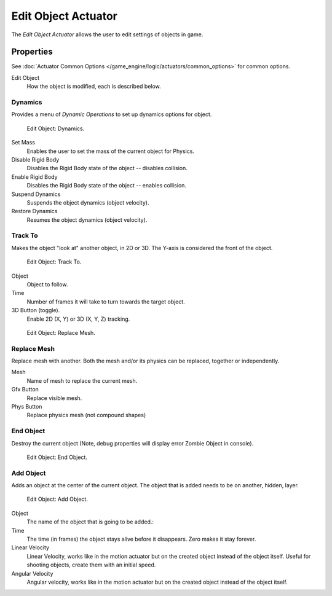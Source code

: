.. _bpy.types.EditObjectActuator.:

********************
Edit Object Actuator
********************

The *Edit Object Actuator* allows the user to edit settings of objects in game.


Properties
==========

See :doc:`Actuator Common Options </game_engine/logic/actuators/common_options>` for common options.

Edit Object
   How the object is modified, each is described below.


Dynamics
--------

Provides a menu of *Dynamic Operations* to set up dynamics options for object.

.. figure:: /images/bge_actuator_edit_object_dynamics.png
   :width: 271px

   Edit Object: Dynamics.

Set Mass
   Enables the user to set the mass of the current object for Physics.
Disable Rigid Body
   Disables the Rigid Body state of the object -- disables collision.
Enable Rigid Body
   Disables the Rigid Body state of the object -- enables collision.
Suspend Dynamics
   Suspends the object dynamics (object velocity).
Restore Dynamics
   Resumes the object dynamics (object velocity).


Track To
--------

Makes the object "look at" another object, in 2D or 3D.
The Y-axis is considered the front of the object.

.. figure:: /images/bge_actuator_edit_object_track_to.jpg
   :width: 271px

   Edit Object: Track To.


Object
   Object to follow.
Time
   Number of frames it will take to turn towards the target object.
3D Button (toggle).
   Enable 2D (X, Y) or 3D (X, Y, Z) tracking.

.. figure:: /images/bge_actuator_edit_object_replace_mesh.jpg
   :width: 271px

   Edit Object: Replace Mesh.


Replace Mesh
------------

Replace mesh with another. Both the mesh and/or its physics can be replaced,
together or independently.

Mesh
   Name of mesh to replace the current mesh.
Gfx Button
   Replace visible mesh.
Phys Button
   Replace physics mesh (not compound shapes)


End Object
----------

Destroy the current object (Note, debug properties will display error Zombie Object in console).

.. figure:: /images/bge_actuator_edit_object_end_object.png
   :width: 271px

   Edit Object: End Object.


Add Object
----------

Adds an object at the center of the current object.
The object that is added needs to be on another, hidden, layer.

.. figure:: /images/bge_actuator_edit_object_add_object.png
   :width: 271px

   Edit Object: Add Object.


Object
   The name of the object that is going to be added.:
Time
   The time (in frames) the object stays alive before it disappears.
   Zero makes it stay forever.
Linear Velocity
   Linear Velocity, works like in the motion actuator but on the created object instead of the object itself.
   Useful for shooting objects, create them with an initial speed.
Angular Velocity
   Angular velocity, works like in the motion actuator but on the created object instead of the object itself.
